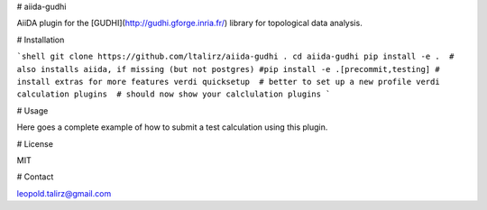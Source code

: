 # aiida-gudhi

AiiDA plugin for the [GUDHI](http://gudhi.gforge.inria.fr/) library for topological data analysis.

# Installation

```shell
git clone https://github.com/ltalirz/aiida-gudhi .
cd aiida-gudhi
pip install -e .  # also installs aiida, if missing (but not postgres)
#pip install -e .[precommit,testing] # install extras for more features
verdi quicksetup  # better to set up a new profile
verdi calculation plugins  # should now show your calclulation plugins
```

# Usage

Here goes a complete example of how to submit a test calculation using this plugin.

# License

MIT

# Contact

leopold.talirz@gmail.com


